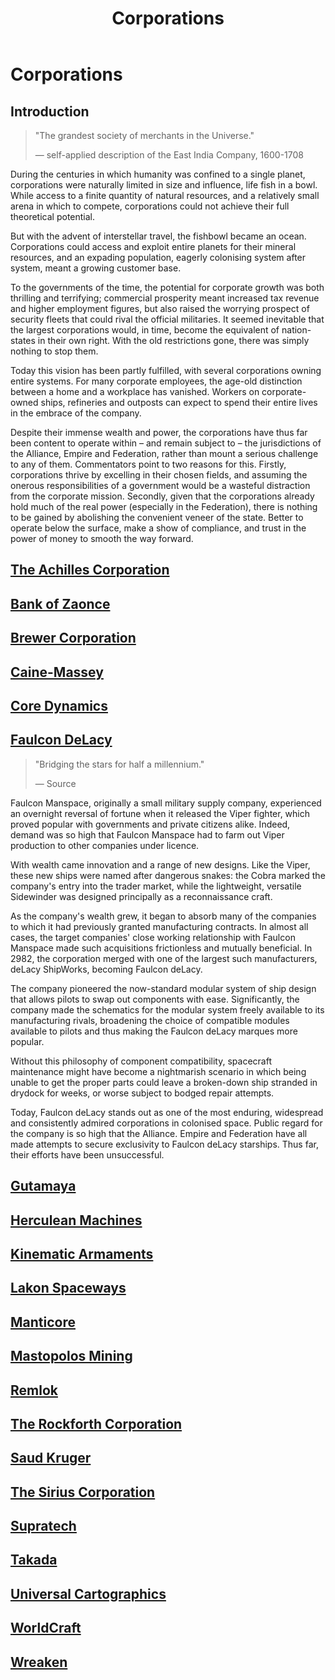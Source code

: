 :PROPERTIES:
:ID:       3e91a7d8-2f6a-4065-b134-0e9760d34d92
:END:
#+title: Corporations
#+filetags: :Empire:Alliance:KnowledgeBase:Codex:

* Corporations
** Introduction

#+begin_quote

  "The grandest society of merchants in the Universe."

  --- self-applied description of the East India Company, 1600-1708
#+end_quote

During the centuries in which humanity was confined to a single planet,
corporations were naturally limited in size and influence, life fish in
a bowl. While access to a finite quantity of natural resources, and a
relatively small arena in which to compete, corporations could not
achieve their full theoretical potential.

But with the advent of interstellar travel, the fishbowl became an
ocean. Corporations could access and exploit entire planets for their
mineral resources, and an expading population, eagerly colonising system
after system, meant a growing customer base.

To the governments of the time, the potential for corporate growth was
both thrilling and terrifying; commercial prosperity meant increased tax
revenue and higher employment figures, but also raised the worrying
prospect of security fleets that could rival the official militaries. It
seemed inevitable that the largest corporations would, in time, become
the equivalent of nation-states in their own right. With the old
restrictions gone, there was simply nothing to stop them.

Today this vision has been partly fulfilled, with several corporations
owning entire systems. For many corporate employees, the age-old
distinction between a home and a workplace has vanished. Workers on
corporate-owned ships, refineries and outposts can expect to spend their
entire lives in the embrace of the company.

Despite their immense wealth and power, the corporations have thus far
been content to operate within -- and remain subject to -- the
jurisdictions of the Alliance, Empire and Federation, rather than mount
a serious challenge to any of them. Commentators point to two reasons
for this. Firstly, corporations thrive by excelling in their chosen
fields, and assuming the onerous responsibilities of a government would
be a wasteful distraction from the corporate mission. Secondly, given
that the corporations already hold much of the real power (especially in
the Federation), there is nothing to be gained by abolishing the
convenient veneer of the state. Better to operate below the surface,
make a show of compliance, and trust in the power of money to smooth the
way forward.

** [[id:04ba4637-336a-46c7-bab0-3ac12f16b2f9][The Achilles Corporation]]
** [[id:e9439fe0-8637-4330-b5fd-b4f1643cf472][Bank of Zaonce]]
** [[id:d9459015-dae3-4233-9eb7-a2fb11344097][Brewer Corporation]]
** [[id:87b860c8-570a-4c72-9524-93ba61af84a3][Caine-Massey]]
** [[id:4a28463f-cbed-493b-9466-70cbc6e19662][Core Dynamics]]
** [[id:273d7834-fe3f-4b12-b045-d5d8a62e719a][Faulcon DeLacy]]

#+begin_quote

  "Bridging the stars for half a millennium."

  --- Source
#+end_quote

Faulcon Manspace, originally a small military supply company,
experienced an overnight reversal of fortune when it released the Viper
fighter, which proved popular with governments and private citizens
alike. Indeed, demand was so high that Faulcon Manspace had to farm out
Viper production to other companies under licence.

With wealth came innovation and a range of new designs. Like the Viper,
these new ships were named after dangerous snakes: the Cobra marked the
company's entry into the trader market, while the lightweight, versatile
Sidewinder was designed principally as a reconnaissance craft.

As the company's wealth grew, it began to absorb many of the companies
to which it had previously granted manufacturing contracts. In almost
all cases, the target companies' close working relationship with Faulcon
Manspace made such acquisitions frictionless and mutually beneficial. In
2982, the corporation merged with one of the largest such manufacturers,
deLacy ShipWorks, becoming Faulcon deLacy.

The company pioneered the now-standard modular system of ship design
that allows pilots to swap out components with ease. Significantly, the
company made the schematics for the modular system freely available to
its manufacturing rivals, broadening the choice of compatible modules
available to pilots and thus making the Faulcon deLacy marques more
popular.

Without this philosophy of component compatibility, spacecraft
maintenance might have become a nightmarish scenario in which being
unable to get the proper parts could leave a broken-down ship stranded
in drydock for weeks, or worse subject to bodged repair attempts.

Today, Faulcon deLacy stands out as one of the most enduring, widespread
and consistently admired corporations in colonised space. Public regard
for the company is so high that the Alliance. Empire and Federation have
all made attempts to secure exclusivity to Faulcon deLacy starships.
Thus far, their efforts have been unsuccessful.

** [[id:aa5d0177-2807-4e3d-b0d0-1a40b3203598][Gutamaya]]
** [[id:46e9f326-2119-4d5b-a625-a32820a44642][Herculean Machines]]
** [[id:f0af7a1a-9bd0-4974-92d7-1d12e5d0a0b5][Kinematic Armaments]]
** [[id:906c77b7-7fe4-48c1-ace5-1265023c2ebf][Lakon Spaceways]]
** [[id:37323003-012a-4beb-97ac-2291dfa7b811][Manticore]]
** [[id:4dfc1d85-8d12-4503-a4ed-84da898a03ba][Mastopolos Mining]]
** [[id:8af6e642-0638-4822-9903-bb688e9fa641][Remlok]]
** [[id:a7056ff8-e67d-4ca9-baf1-7e5df3efa677][The Rockforth Corporation]]
** [[id:49b21fdc-6a96-42b3-a496-123e8106f102][Saud Kruger]]
** [[id:aae70cda-c437-4ffa-ac0a-39703b6aa15a][The Sirius Corporation]]
** [[id:3e9f43fb-038f-46a6-be53-3c9af1bad474][Supratech]]
** [[id:3c9b3ac6-2b3c-406f-b0de-dc02f3a1e9c1][Takada]]
** [[id:2fb00d7f-7234-45fa-8e3c-af685aa8f0d8][Universal Cartographics]]
** [[id:ebaea4eb-8ba1-4f48-ada6-ca694704143b][WorldCraft]]
** [[id:4889d46d-ac30-4695-9f3d-f4cb6f925c4a][Wreaken]]
